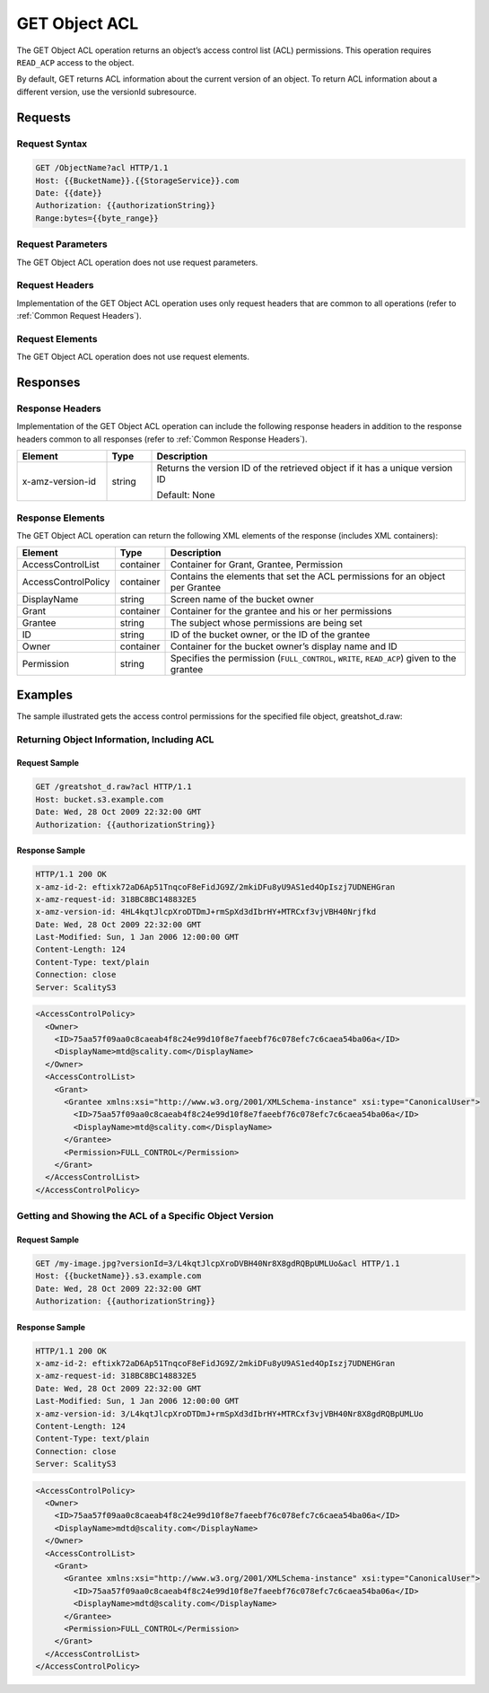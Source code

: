 .. _GET Object ACL:

GET Object ACL
==============

The GET Object ACL operation returns an object’s access control list
(ACL) permissions. This operation requires ``READ_ACP`` access to the
object.

By default, GET returns ACL information about the current version of an
object. To return ACL information about a different version, use the
versionId subresource.

Requests
--------

Request Syntax
~~~~~~~~~~~~~~

.. code::

   GET /ObjectName?acl HTTP/1.1
   Host: {{BucketName}}.{{StorageService}}.com
   Date: {{date}}
   Authorization: {{authorizationString}}
   Range:bytes={{byte_range}}

Request Parameters
~~~~~~~~~~~~~~~~~~

The GET Object ACL operation does not use request parameters.

Request Headers
~~~~~~~~~~~~~~~

Implementation of the GET Object ACL operation uses only request headers
that are common to all operations (refer to :ref:`Common Request Headers`).

Request Elements
~~~~~~~~~~~~~~~~

The GET Object ACL operation does not use request elements.

Responses
---------

Response Headers
~~~~~~~~~~~~~~~~

Implementation of the GET Object ACL operation can include the following
response headers in addition to the response headers common to all
responses (refer to :ref:`Common Response Headers`).

.. tabularcolumns:: llL
.. table::
   :widths: 20 10 70

   +-----------------------+-----------------------+-----------------------+
   | Element               | Type                  | Description           |
   +=======================+=======================+=======================+
   | x-amz-version-id      | string                | Returns the version   |
   |                       |                       | ID of the retrieved   |
   |                       |                       | object if it has a    |
   |                       |                       | unique version ID     |
   |                       |                       |                       |
   |                       |                       | Default: None         |
   +-----------------------+-----------------------+-----------------------+

Response Elements
~~~~~~~~~~~~~~~~~

The GET Object ACL operation can return the following XML elements of
the response (includes XML containers):

.. tabularcolumns:: llL
.. table::
   :widths: auto

   +-----------------------+-----------------------+-----------------------+
   | Element               | Type                  | Description           |
   +=======================+=======================+=======================+
   | AccessControlList     | container             | Container for Grant,  |
   |                       |                       | Grantee, Permission   |
   +-----------------------+-----------------------+-----------------------+
   | AccessControlPolicy   | container             | Contains the elements |
   |                       |                       | that set the ACL      |
   |                       |                       | permissions for an    |
   |                       |                       | object per Grantee    |
   +-----------------------+-----------------------+-----------------------+
   | DisplayName           | string                | Screen name of the    |
   |                       |                       | bucket owner          |
   +-----------------------+-----------------------+-----------------------+
   | Grant                 | container             | Container for the     |
   |                       |                       | grantee and his or    |
   |                       |                       | her permissions       |
   +-----------------------+-----------------------+-----------------------+
   | Grantee               | string                | The subject whose     |
   |                       |                       | permissions are being |
   |                       |                       | set                   |
   +-----------------------+-----------------------+-----------------------+
   | ID                    | string                | ID of the bucket      |
   |                       |                       | owner, or the ID of   |
   |                       |                       | the grantee           |
   +-----------------------+-----------------------+-----------------------+
   | Owner                 | container             | Container for the     |
   |                       |                       | bucket owner’s        |
   |                       |                       | display name and ID   |
   +-----------------------+-----------------------+-----------------------+
   | Permission            | string                | Specifies the         |
   |                       |                       | permission            |
   |                       |                       | (``FULL_CONTROL``,    |
   |                       |                       | ``WRITE``,            |
   |                       |                       | ``READ_ACP``) given   |
   |                       |                       | to the grantee        |
   +-----------------------+-----------------------+-----------------------+

Examples
--------

The sample illustrated gets the access control permissions for the
specified file object, greatshot_d.raw:

Returning Object Information, Including ACL
~~~~~~~~~~~~~~~~~~~~~~~~~~~~~~~~~~~~~~~~~~~

Request Sample
^^^^^^^^^^^^^^

.. code::

   GET /greatshot_d.raw?acl HTTP/1.1
   Host: bucket.s3.example.com
   Date: Wed, 28 Oct 2009 22:32:00 GMT
   Authorization: {{authorizationString}}

Response Sample
^^^^^^^^^^^^^^^

.. code::

   HTTP/1.1 200 OK
   x-amz-id-2: eftixk72aD6Ap51TnqcoF8eFidJG9Z/2mkiDFu8yU9AS1ed4OpIszj7UDNEHGran
   x-amz-request-id: 318BC8BC148832E5
   x-amz-version-id: 4HL4kqtJlcpXroDTDmJ+rmSpXd3dIbrHY+MTRCxf3vjVBH40Nrjfkd
   Date: Wed, 28 Oct 2009 22:32:00 GMT
   Last-Modified: Sun, 1 Jan 2006 12:00:00 GMT
   Content-Length: 124
   Content-Type: text/plain
   Connection: close
   Server: ScalityS3

.. code::

   <AccessControlPolicy>
     <Owner>
       <ID>75aa57f09aa0c8caeab4f8c24e99d10f8e7faeebf76c078efc7c6caea54ba06a</ID>
       <DisplayName>mtd@scality.com</DisplayName>
     </Owner>
     <AccessControlList>
       <Grant>
         <Grantee xmlns:xsi="http://www.w3.org/2001/XMLSchema-instance" xsi:type="CanonicalUser">
           <ID>75aa57f09aa0c8caeab4f8c24e99d10f8e7faeebf76c078efc7c6caea54ba06a</ID>
           <DisplayName>mtd@scality.com</DisplayName>
         </Grantee>
         <Permission>FULL_CONTROL</Permission>
       </Grant>
     </AccessControlList>
   </AccessControlPolicy>

Getting and Showing the ACL of a Specific Object Version
~~~~~~~~~~~~~~~~~~~~~~~~~~~~~~~~~~~~~~~~~~~~~~~~~~~~~~~~

Request Sample
^^^^^^^^^^^^^^

.. code::

   GET /my-image.jpg?versionId=3/L4kqtJlcpXroDVBH40Nr8X8gdRQBpUMLUo&acl HTTP/1.1
   Host: {{bucketName}}.s3.example.com
   Date: Wed, 28 Oct 2009 22:32:00 GMT
   Authorization: {{authorizationString}}

Response Sample
^^^^^^^^^^^^^^^

.. code::

   HTTP/1.1 200 OK
   x-amz-id-2: eftixk72aD6Ap51TnqcoF8eFidJG9Z/2mkiDFu8yU9AS1ed4OpIszj7UDNEHGran
   x-amz-request-id: 318BC8BC148832E5
   Date: Wed, 28 Oct 2009 22:32:00 GMT
   Last-Modified: Sun, 1 Jan 2006 12:00:00 GMT
   x-amz-version-id: 3/L4kqtJlcpXroDTDmJ+rmSpXd3dIbrHY+MTRCxf3vjVBH40Nr8X8gdRQBpUMLUo
   Content-Length: 124
   Content-Type: text/plain
   Connection: close
   Server: ScalityS3

.. code::

   <AccessControlPolicy>
     <Owner>
       <ID>75aa57f09aa0c8caeab4f8c24e99d10f8e7faeebf76c078efc7c6caea54ba06a</ID>
       <DisplayName>mdtd@scality.com</DisplayName>
     </Owner>
     <AccessControlList>
       <Grant>
         <Grantee xmlns:xsi="http://www.w3.org/2001/XMLSchema-instance" xsi:type="CanonicalUser">
           <ID>75aa57f09aa0c8caeab4f8c24e99d10f8e7faeebf76c078efc7c6caea54ba06a</ID>
           <DisplayName>mdtd@scality.com</DisplayName>
         </Grantee>
         <Permission>FULL_CONTROL</Permission>
       </Grant>
     </AccessControlList>
   </AccessControlPolicy>
